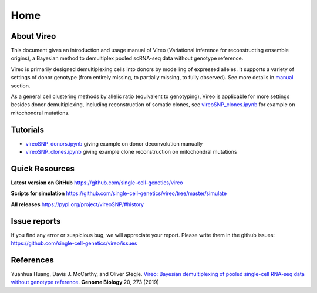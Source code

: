 ====
Home
====

.. :Author: Yuanhua Huang
.. :Version: 0.2.0
.. :Last viewed: Jun 30, 2019

About Vireo
===========

This document gives an introduction and usage manual of Vireo (Variational 
inference for reconstructing ensemble origins), a Bayesian method to demultiplex
pooled scRNA-seq data without genotype reference.

Vireo is primarily designed demultiplexing cells into donors by modelling of
expressed alleles. It supports a variety of settings of donor genotype (from
entirely missing, to partially missing, to fully observed). See more details in
`manual`_ section.

As a general cell clustering methods by allelic ratio (equivalent to genotyping),
Vireo is applicable for more settings besides donor demultiplexing, including
reconstruction of somatic clones, see `vireoSNP_clones.ipynb`_ for example on 
mitochondral mutations.

.. _manual: https://vireosnp.readthedocs.io/en/latest/manual.html


Tutorials
=========
* `vireoSNP_donors.ipynb`_ giving example on donor deconvolution manually
* `vireoSNP_clones.ipynb`_ giving example clone reconstruction on mitochondral 
  mutations

.. _vireoSNP_donors.ipynb: https://github.com/single-cell-genetics/vireo/blob/master/examples/vireoSNP_donors.ipynb
.. _vireoSNP_clones.ipynb: https://github.com/single-cell-genetics/vireo/blob/master/examples/vireoSNP_clones.ipynb



Quick Resources
===============

**Latest version on GitHub**
https://github.com/single-cell-genetics/vireo

**Scripts for simulation**
https://github.com/single-cell-genetics/vireo/tree/master/simulate

**All releases**
https://pypi.org/project/vireoSNP/#history


Issue reports
=============
If you find any error or suspicious bug, we will appreciate your report.
Please write them in the github issues: 
https://github.com/single-cell-genetics/vireo/issues


References
==========

Yuanhua Huang, Davis J. McCarthy, and Oliver Stegle. `Vireo: Bayesian 
demultiplexing of pooled single-cell RNA-seq data without genotype reference 
<https://genomebiology.biomedcentral.com/articles/10.1186/s13059-019-1865-2>`_. 
\ **Genome Biology** \ 20, 273 (2019)

